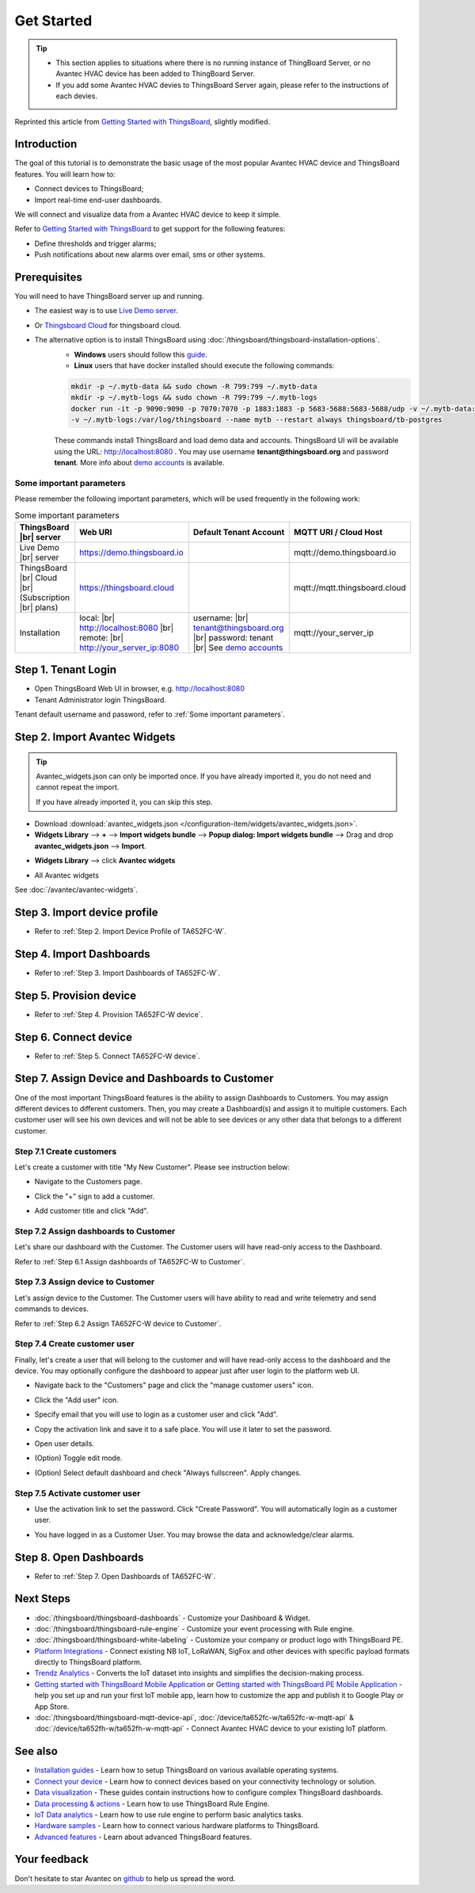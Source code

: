 **************
Get Started 
**************

.. tip:: 
   
   - This section applies to situations where there is no running instance of ThingBoard Server, or no Avantec HVAC device has been added to ThingBoard Server.
   - If you add some Avantec HVAC devies to ThingsBoard Server again, please refer to the instructions of each devies.

Reprinted this article from `Getting Started with ThingsBoard`_, slightly modified.

.. _Getting Started with ThingsBoard: https://thingsboard.io/docs/getting-started-guides/helloworld/


Introduction
==============

The goal of this tutorial is to demonstrate the basic usage of the most popular Avantec HVAC device and ThingsBoard features. 
You will learn how to:

* Connect devices to ThingsBoard;
* Import real-time end-user dashboards.

We will connect and visualize data from a Avantec HVAC device to keep it simple.

Refer to `Getting Started with ThingsBoard`_ to get support for the following features:

* Define thresholds and trigger alarms;
* Push notifications about new alarms over email, sms or other systems.


Prerequisites
================

You will need to have ThingsBoard server up and running. 

* The easiest way is to use `Live Demo server`_.
* Or `Thingsboard Cloud`_ for thingsboard cloud.
* The alternative option is to install ThingsBoard using :doc:`/thingsboard/thingsboard-installation-options`. 
   * **Windows** users should follow this `guide`_. 
   * **Linux** users that have docker installed should execute the following commands:

   .. code:: bash

      mkdir -p ~/.mytb-data && sudo chown -R 799:799 ~/.mytb-data
      mkdir -p ~/.mytb-logs && sudo chown -R 799:799 ~/.mytb-logs
      docker run -it -p 9090:9090 -p 7070:7070 -p 1883:1883 -p 5683-5688:5683-5688/udp -v ~/.mytb-data:/data \
      -v ~/.mytb-logs:/var/log/thingsboard --name mytb --restart always thingsboard/tb-postgres

   These commands install ThingsBoard and load demo data and accounts.
   ThingsBoard UI will be available using the URL: http://localhost:8080 . You may use username **tenant@thingsboard.org** and password **tenant**. More info about `demo accounts`_ is available.

.. _Live Demo server: https://demo.thingsboard.io/signup
.. _guide: https://thingsboard.io/docs/user-guide/install/docker-windows/
.. _demo accounts: https://thingsboard.io/docs/samples/demo-account/

.. _Thingsboard Cloud: https://thingsboard.io/pricing/?section=thingsboard-pe-options&product=thingsboard-cloud


.. _Some important parameters:

Some important parameters
---------------------------

Please remember the following important parameters, which will be used frequently in the following work:

.. list-table:: Some important parameters
   :widths: auto
   :header-rows: 1

   * - ThingsBoard |br| server
     - Web URI
     - Default Tenant Account
     - MQTT URI / Cloud Host

   * - Live Demo |br| server
     - https://demo.thingsboard.io
     -
     - mqtt://demo.thingsboard.io

   * -  ThingsBoard |br| Cloud |br| (Subscription |br| plans)
     - https://thingsboard.cloud
     -
     - mqtt://mqtt.thingsboard.cloud

   * - Installation
     - local:  |br|  http://localhost:8080 |br| remote:  |br|  http://your_server_ip:8080
     - username:  |br|  tenant@thingsboard.org |br| password: tenant |br| See `demo accounts`_
     - mqtt://your_server_ip

.. # define a hard line break for HTML
.. |br| raw:: html

   <br/>


Step 1. Tenant Login
=====================

- Open ThingsBoard Web UI in browser, e.g. http://localhost:8080
- Tenant Administrator login ThingsBoard.

.. image:: /_static/intro/get-started/tenant-login-1.png

Tenant default username and password, refer to :ref:`Some important parameters`.


Step 2. Import Avantec Widgets
==============================

.. tip:: 
   Avantec_widgets.json can only be imported once. If you have already imported it, you do not need and cannot repeat the import.

   If you have already imported it, you can skip this step.



* Download :download:`avantec_widgets.json </configuration-item/widgets/avantec_widgets.json>`.

* **Widgets Library** --> **+** --> **Import widgets bundle** --> **Popup dialog: Import widgets bundle** --> Drag and drop **avantec_widgets.json** --> **Import**.

.. image:: /_static/intro/get-started/import-avantec-widgets-1.png

* **Widgets Library** --> click **Avantec widgets**

.. image:: /_static/intro/get-started/import-avantec-widgets-2.png

* All Avantec widgets

.. image:: /_static/intro/get-started/import-avantec-widgets-3.png

See :doc:`/avantec/avantec-widgets`.

Step 3. Import device profile
=============================

* Refer to :ref:`Step 2. Import Device Profile of TA652FC-W`.

Step 4. Import Dashboards
=========================

* Refer to :ref:`Step 3. Import Dashboards of TA652FC-W`.

Step 5. Provision device
========================

* Refer to :ref:`Step 4. Provision TA652FC-W device`.


Step 6. Connect device
=======================

* Refer to :ref:`Step 5. Connect TA652FC-W device`.

Step 7. Assign Device and Dashboards to Customer
================================================

One of the most important ThingsBoard features is the ability to assign Dashboards to Customers. 
You may assign different devices to different customers. Then, you may create a Dashboard(s) and assign it to multiple customers.
Each customer user will see his own devices and will not be able to see devices or any other data that belongs to a different customer.

.. _Step 7.1 Create customers:

Step 7.1 Create customers
--------------------------

Let's create a customer with title "My New Customer". Please see instruction below:

* Navigate to the Customers page.

.. image:: /_static/intro/get-started/create-customers-1.png

* Click the "+" sign to add a customer.

.. image:: /_static/intro/get-started/create-customers-2.png

* Add customer title and click "Add".

.. image:: /_static/intro/get-started/create-customers-3.png

Step 7.2 Assign dashboards to Customer
--------------------------------------

Let's share our dashboard with the Customer. The Customer users will have read-only access to the Dashboard. 

Refer to :ref:`Step 6.1 Assign dashboards of TA652FC-W to Customer`.


Step 7.3 Assign device to Customer
-----------------------------------

Let's assign device to the Customer. The Customer users will have ability to read and write telemetry and send commands to devices. 

Refer to :ref:`Step 6.2 Assign TA652FC-W device to Customer`.


.. _Step 7.4 Create customer user:

Step 7.4 Create customer user
------------------------------

Finally, let's create a user that will belong to the customer and will have read-only access to the dashboard and the device.
You may optionally configure the dashboard to appear just after user login to the platform web UI.

* Navigate back to the "Customers" page and click the "manage customer users" icon.

.. image:: /_static/intro/get-started/create-customer-user-1.png

* Click the "Add user" icon.

.. image:: /_static/intro/get-started/create-customer-user-2.png

* Specify email that you will use to login as a customer user and click "Add".

.. image:: /_static/intro/get-started/create-customer-user-3.png

* Copy the activation link and save it to a safe place. You will use it later to set the password.

.. image:: /_static/intro/get-started/create-customer-user-4.png

* Open user details.

.. image:: /_static/intro/get-started/create-customer-user-5.png

* (Option) Toggle edit mode.

.. image:: /_static/intro/get-started/create-customer-user-6.png

* (Option) Select default dashboard and check "Always fullscreen". Apply changes.

.. image:: /_static/intro/get-started/create-customer-user-7.png

.. _Step 7.5 Activate customer user:

Step 7.5 Activate customer user
--------------------------------

* Use the activation link to set the password. Click "Create Password". You will automatically login as a customer user.

.. image:: /_static/intro/get-started/activate-customer-user-1.png

* You have logged in as a Customer User. You may browse the data and acknowledge/clear alarms.

.. image:: /_static/intro/get-started/activate-customer-user-2.png


Step 8. Open Dashboards
=========================

* Refer to :ref:`Step 7. Open Dashboards of TA652FC-W`.


Next Steps
=============

* :doc:`/thingsboard/thingsboard-dashboards` - Customize your Dashboard & Widget.

* :doc:`/thingsboard/thingsboard-rule-engine` - Customize your event processing with Rule engine.

* :doc:`/thingsboard/thingsboard-white-labeling` - Customize your company or product logo with ThingsBoard PE.

* `Platform Integrations`_ - Connect existing NB IoT, LoRaWAN, SigFox and other devices with specific payload formats directly to ThingsBoard platform.

* `Trendz Analytics`_ - Converts the IoT dataset into insights and simplifies the decision-making process.

* `Getting started with ThingsBoard Mobile Application`_ or `Getting started with ThingsBoard PE Mobile Application`_ -  help you set up and run your first IoT mobile app, learn how to customize the app and publish it to Google Play or App Store.

* :doc:`/thingsboard/thingsboard-mqtt-device-api`, :doc:`/device/ta652fc-w/ta652fc-w-mqtt-api` & :doc:`/device/ta652fh-w/ta652fh-w-mqtt-api` - Connect Avantec HVAC device to your existing IoT platform.


.. _Getting started with ThingsBoard Mobile Application: https://thingsboard.io/docs/mobile/getting-started/
.. _Getting started with ThingsBoard PE Mobile Application: https://thingsboard.io/docs/pe/mobile/getting-started/
.. _Platform Integrations: https://thingsboard.io/docs/user-guide/integrations/
.. _Trendz Analytics: https://thingsboard.io/docs/trendz/


See also
===========

* `Installation guides`_ - Learn how to setup ThingsBoard on various available operating systems.

* `Connect your device`_ - Learn how to connect devices based on your connectivity technology or solution.

* `Data visualization`_ - These guides contain instructions how to configure complex ThingsBoard dashboards.

* `Data processing & actions`_ - Learn how to use ThingsBoard Rule Engine.

* `IoT Data analytics`_ - Learn how to use rule engine to perform basic analytics tasks.

* `Hardware samples`_ - Learn how to connect various hardware platforms to ThingsBoard.

* `Advanced features`_ - Learn about advanced ThingsBoard features.

.. _Installation guides: https://thingsboard.io/docs/user-guide/install/installation-options
.. _Connect your device: https://thingsboard.io/docs/guides#AnchorIDConnectYourDevice
.. _Data visualization: https://thingsboard.io/docs/guides#AnchorIDDataVisualization
.. _Data processing & actions: https://thingsboard.io/docs/guides#AnchorIDDataProcessing
.. _IoT Data analytics: https://thingsboard.io/docs/guides#AnchorIDDataAnalytics
.. _Hardware samples: https://thingsboard.io/docs/guides#AnchorIDHardwareSamples
.. _Advanced features: https://thingsboard.io/docs/guides#AnchorIDAdvancedFeatures

Your feedback
==============

Don't hesitate to star Avantec on `github`_ to help us spread the word.

.. _github: https://github.com/avantec-iot/avantec-thingsboard
